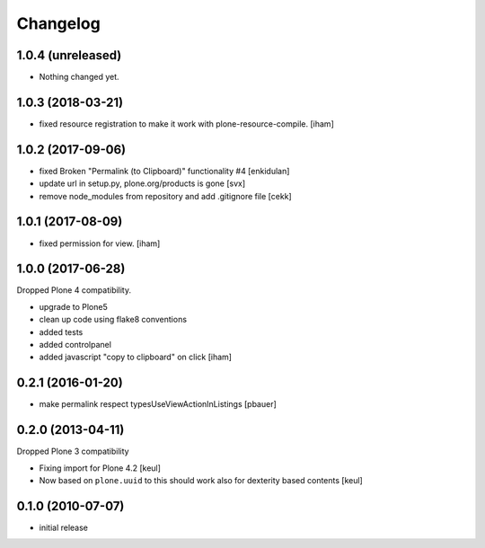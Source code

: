 Changelog
=========


1.0.4 (unreleased)
------------------

- Nothing changed yet.


1.0.3 (2018-03-21)
------------------

- fixed resource registration to make it work with plone-resource-compile.
  [iham]


1.0.2 (2017-09-06)
------------------

- fixed Broken "Permalink (to Clipboard)" functionality #4
  [enkidulan]
- update url in setup.py, plone.org/products is gone
  [svx]
- remove node_modules from repository and add .gitignore file
  [cekk]


1.0.1 (2017-08-09)
------------------

- fixed permission for view.
  [iham]


1.0.0 (2017-06-28)
------------------

Dropped Plone 4 compatibility.

- upgrade to Plone5
- clean up code using flake8 conventions
- added tests
- added controlpanel
- added javascript "copy to clipboard" on click
  [iham]


0.2.1 (2016-01-20)
------------------

- make permalink respect typesUseViewActionInListings
  [pbauer]


0.2.0 (2013-04-11)
------------------

Dropped Plone 3 compatibility

* Fixing import for Plone 4.2
  [keul]

* Now based on ``plone.uuid`` to this should work also
  for dexterity based contents
  [keul]


0.1.0 (2010-07-07)
------------------

* initial release

